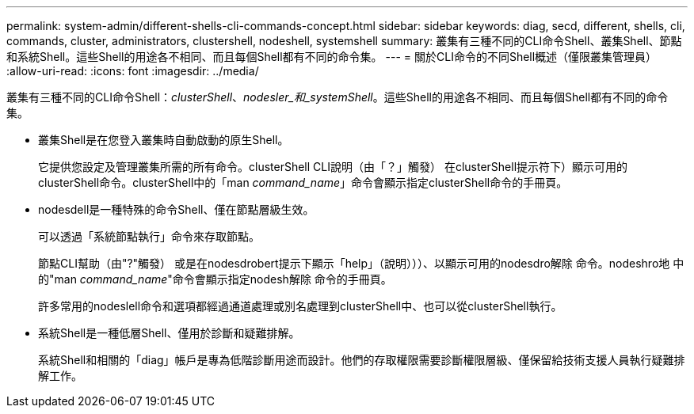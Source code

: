 ---
permalink: system-admin/different-shells-cli-commands-concept.html 
sidebar: sidebar 
keywords: diag, secd, different, shells, cli, commands, cluster, administrators, clustershell, nodeshell, systemshell 
summary: 叢集有三種不同的CLI命令Shell、叢集Shell、節點和系統Shell。這些Shell的用途各不相同、而且每個Shell都有不同的命令集。 
---
= 關於CLI命令的不同Shell概述（僅限叢集管理員）
:allow-uri-read: 
:icons: font
:imagesdir: ../media/


[role="lead"]
叢集有三種不同的CLI命令Shell：_clusterShell_、_nodesler_和_systemShell_。這些Shell的用途各不相同、而且每個Shell都有不同的命令集。

* 叢集Shell是在您登入叢集時自動啟動的原生Shell。
+
它提供您設定及管理叢集所需的所有命令。clusterShell CLI說明（由「？」觸發） 在clusterShell提示符下）顯示可用的clusterShell命令。clusterShell中的「man _command_name_」命令會顯示指定clusterShell命令的手冊頁。

* nodesdell是一種特殊的命令Shell、僅在節點層級生效。
+
可以透過「系統節點執行」命令來存取節點。

+
節點CLI幫助（由"?"觸發） 或是在nodesdrobert提示下顯示「help」（說明）））、以顯示可用的nodesdro解除 命令。nodeshro地 中的"man _command_name_"命令會顯示指定nodesh解除 命令的手冊頁。

+
許多常用的nodeslell命令和選項都經過通道處理或別名處理到clusterShell中、也可以從clusterShell執行。

* 系統Shell是一種低層Shell、僅用於診斷和疑難排解。
+
系統Shell和相關的「diag」帳戶是專為低階診斷用途而設計。他們的存取權限需要診斷權限層級、僅保留給技術支援人員執行疑難排解工作。


